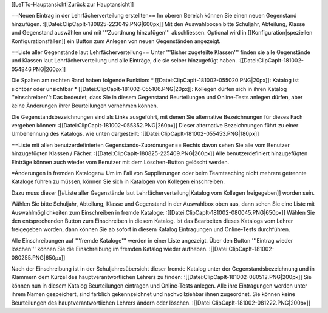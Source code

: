 [[LeTTo-Hauptansicht|Zurück zur Hauptansicht]]

==Neuen Eintrag in der Lehrfächerverteilung erstellten==
Im oberen Bereich können Sie einen neuen Gegenstand hinzufügen.
:[[Datei:ClipCapIt-180825-223049.PNG|600px]]
Mit den Auswahlboxen bitte Schuljahr, Abteilung, Klasse und Gegenstand auswählen und mit '''Zuordnung hinzufügen''' abschliessen.
Optional wird in [[Konfiguration|speziellen Konfigurationsfällen]] ein Button zum Anlegen von neuen Gegenständen angezeigt. 

==Liste aller Gegenstände laut Lehrfächerverteilung==
Unter '''Bisher zugeteilte Klassen''' finden sie alle Gegenstände und Klassen laut Lehrfächerverteilung und alle Einträge, die sie selber hinzugefügt haben.
:[[Datei:ClipCapIt-181002-054846.PNG|260px]]

Die Spalten am rechten Rand haben folgende Funktion:
* [[Datei:ClipCapIt-181002-055020.PNG|20px]]: Katalog ist sichtbar oder unsichtbar
* [[Datei:ClipCapIt-181002-055106.PNG|20px]]: Kollegen dürfen sich in ihren Katalog ''einschreiben'': Das bedeutet, dass Sie in diesem Gegenstand Beurteilungen und Online-Tests anlegen dürfen, aber keine Änderungen ihrer Beurteilungen vornehmen können.

Die Gegenstandsbezeichnungen sind als Links ausgeführt, mit denen Sie alternative Bezeichnungen für dieses Fach vergeben können:
:[[Datei:ClipCapIt-181002-055352.PNG|260px]]
Dieser alternative Bezeichnungen führt zu einer Umbenennung des Katalogs, wie unten dargestellt:
:[[Datei:ClipCapIt-181002-055453.PNG|180px]]

==Liste mit allen benutzerdefinierten Gegenstands-Zuordnungen==
Rechts davon sehen Sie alle vom Benutzer hinzugefügten Klassen / Fächer:
:[[Datei:ClipCapIt-180825-225409.PNG|260px]]
Alle benutzerdefiniert hinzugefügten Einträge können auch wieder vom Benutzer mit dem Löschen-Button gelöscht werden.

=Änderungen in fremden Katalogen=
Um im Fall von Supplierungen oder beim Teamteaching nicht mehrere getrennte Kataloge führen zu müssen, können Sie sich in Katalogen von Kollegen einschreiben.

Dazu muss dieser [[#Liste aller Gegenstände laut Lehrfächerverteilung|Katalog vom Kollegen freigegeben]] worden sein. 

Wählen Sie bitte Schuljahr, Abteilung, Klasse und Gegenstand in der Auswahlbox oben aus, dann sehen Sie eine Liste mit Auswahlmöglichkeiten zum Einschreiben in fremde Kataloge:
:[[Datei:ClipCapIt-181002-080045.PNG|650px]]
Wählen Sie den entsprechenden Button zum Einschreiben in diesem Katalog. Ist das Bearbeiten dieses Katalogs vom Lehrer freigegeben worden, dann können Sie ab sofort in diesem Katalog Eintragungen und Online-Tests durchführen.

Alle Einschreibungen auf '''fremde Kataloge''' werden in einer Liste angezeigt. Über den Button '''Eintrag wieder löschen''' können Sie die Einschreibung im fremden Katalog wieder aufheben.
:[[Datei:ClipCapIt-181002-080255.PNG|650px]]

Nach der Einschreibung ist in der Schuljahresübersicht dieser fremde Katalog unter der Gegenstandsbezeichnung und in Klammern dem Kürzel des hauptverantwortlichen Lehrers zu finden:
:[[Datei:ClipCapIt-181002-080512.PNG|200px]]
Sie können nun in diesem Katalog Beurteilungen eintragen und Online-Tests anlegen. Alle ihre Eintragungen werden unter ihrem Namen gespeichert, sind farblich gekennzeichnet und nachvollziehbar ihnen zugeordnet.
Sie können keine Beurteilungen des hauptverantwortlichen Lehrers ändern oder löschen.
:[[Datei:ClipCapIt-181002-081222.PNG|200px]]

